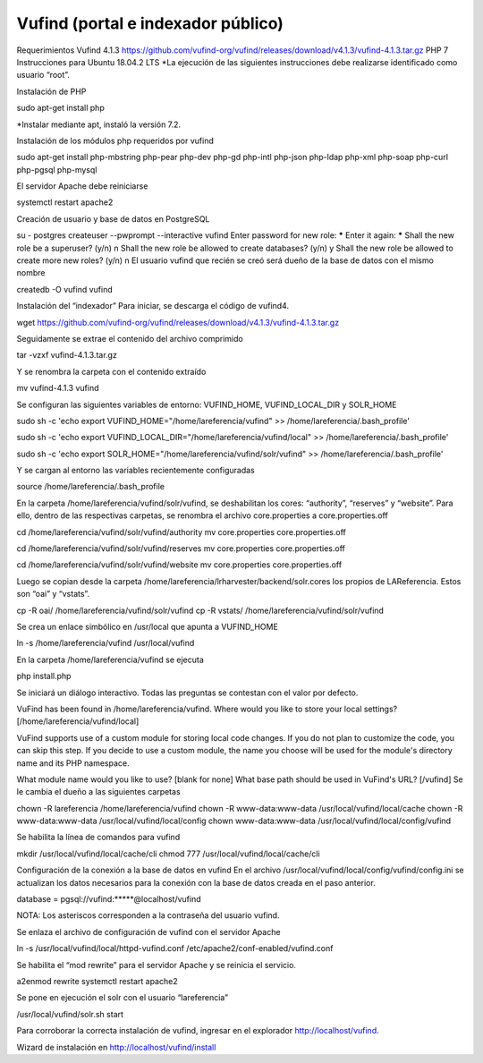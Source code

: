 Vufind (portal e indexador público)
===================================

Requerimientos
Vufind 4.1.3 https://github.com/vufind-org/vufind/releases/download/v4.1.3/vufind-4.1.3.tar.gz
PHP 7
Instrucciones para Ubuntu 18.04.2 LTS
*La ejecución de las siguientes instrucciones debe realizarse identificado como usuario “root”.

Instalación de PHP

sudo apt-get install php

*Instalar mediante apt, instaló la versión 7.2.

Instalación de los módulos php requeridos por vufind

sudo apt-get install php-mbstring php-pear php-dev php-gd php-intl php-json php-ldap php-xml php-soap php-curl php-pgsql php-mysql

El servidor Apache debe reiniciarse

systemctl restart apache2

Creación de usuario y base de datos en PostgreSQL

su - postgres
createuser --pwprompt --interactive vufind
Enter password for new role: *****
Enter it again: *****
Shall the new role be a superuser? (y/n) n
Shall the new role be allowed to create databases? (y/n) y
Shall the new role be allowed to create more new roles? (y/n) n
El usuario vufind que recién se creó será dueño de la base de datos con el mismo nombre

createdb -O vufind vufind

Instalación del “indexador”
Para iniciar, se descarga el código de vufind4.

wget https://github.com/vufind-org/vufind/releases/download/v4.1.3/vufind-4.1.3.tar.gz

Seguidamente se extrae el contenido del archivo comprimido

tar -vzxf vufind-4.1.3.tar.gz

Y se renombra la carpeta con el contenido extraído

mv vufind-4.1.3 vufind

Se configuran las siguientes variables de entorno: VUFIND_HOME, VUFIND_LOCAL_DIR y SOLR_HOME

sudo sh -c 'echo export VUFIND_HOME=\"/home/lareferencia/vufind\"  >> /home/lareferencia/.bash_profile'
 
sudo sh -c 'echo export VUFIND_LOCAL_DIR=\"/home/lareferencia/vufind/local\"  >> /home/lareferencia/.bash_profile'
 
sudo sh -c 'echo export SOLR_HOME=\"/home/lareferencia/vufind/solr/vufind\"  >> /home/lareferencia/.bash_profile'

Y se cargan al entorno las variables recientemente configuradas

source /home/lareferencia/.bash_profile

En la carpeta /home/lareferencia/vufind/solr/vufind, se deshabilitan los cores: “authority”, “reserves” y “website”.  Para ello, dentro de las respectivas carpetas, se renombra el archivo core.properties a core.properties.off

cd /home/lareferencia/vufind/solr/vufind/authority
mv core.properties core.properties.off
 
cd /home/lareferencia/vufind/solr/vufind/reserves
mv core.properties core.properties.off
 
cd /home/lareferencia/vufind/solr/vufind/website
mv core.properties core.properties.off

Luego se copian desde la carpeta /home/lareferencia/lrharvester/backend/solr.cores los propios de LAReferencia.  Estos son “oai” y “vstats”.

cp -R oai/ /home/lareferencia/vufind/solr/vufind 
cp -R vstats/ /home/lareferencia/vufind/solr/vufind

Se crea un enlace simbólico en /usr/local que apunta a VUFIND_HOME

ln -s /home/lareferencia/vufind /usr/local/vufind

En la carpeta /home/lareferencia/vufind se ejecuta 

php install.php

Se iniciará un diálogo interactivo.  Todas las preguntas se contestan con el valor por defecto.

VuFind has been found in /home/lareferencia/vufind.
Where would you like to store your local settings? [/home/lareferencia/vufind/local]
 
VuFind supports use of a custom module for storing local code changes.
If you do not plan to customize the code, you can skip this step.
If you decide to use a custom module, the name you choose will be used for the module's directory name and its PHP namespace.
 
What module name would you like to use? [blank for none]
What base path should be used in VuFind's URL? [/vufind]
Se le cambia el dueño a las siguientes carpetas

chown -R lareferencia /home/lareferencia/vufind
chown -R www-data:www-data /usr/local/vufind/local/cache
chown -R www-data:www-data /usr/local/vufind/local/config
chown www-data:www-data /usr/local/vufind/local/config/vufind

Se habilita la línea de comandos para vufind

mkdir /usr/local/vufind/local/cache/cli
chmod 777 /usr/local/vufind/local/cache/cli

Configuración de la conexión a la base de datos en vufind
En el archivo /usr/local/vufind/local/config/vufind/config.ini se actualizan los datos necesarios para la conexión con la base de datos creada en el paso anterior. 

database = pgsql://vufind:*****@localhost/vufind

NOTA: Los asteriscos corresponden a la contraseña del usuario vufind.

Se enlaza el archivo de configuración de vufind con el servidor Apache

ln -s /usr/local/vufind/local/httpd-vufind.conf /etc/apache2/conf-enabled/vufind.conf

Se habilita el “mod rewrite” para el servidor Apache y se reinicia el servicio.

a2enmod rewrite
systemctl restart apache2

Se pone en ejecución el solr con el usuario “lareferencia”

/usr/local/vufind/solr.sh start

Para corroborar la correcta instalación de vufind, ingresar en el explorador http://localhost/vufind.

Wizard de instalación en http://localhost/vufind/install


